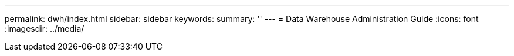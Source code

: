 ---
permalink: dwh/index.html
sidebar: sidebar
keywords:
summary: ''
---
= Data Warehouse Administration Guide
:icons: font
:imagesdir: ../media/
